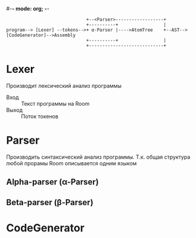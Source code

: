 #-*- mode: org; -*-


#+BEGIN_EXAMPLE
                                +--<Parser>------------------+
                                +----------+                 |
  program--> [Lexer] --tokens-->+ α-Parser |---->AtomTree    +--AST-->[CodeGenerator]-->Assembly
                                +----------+                 |
                                +----------------------------+
#+END_EXAMPLE

* Lexer
Производит лексический анализ программы
- Вход :: Текст программы на Room
- Выход :: Поток токенов
* Parser
Производить синтаксический анализ программы. Т.к. общая структура любой прорамы Room описывается одним языком 
** Alpha-parser (α-Parser)
** Beta-parser (β-Parser)
* CodeGenerator
